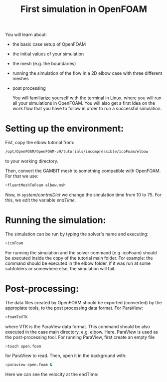 #+TITLE: First simulation in OpenFOAM

You will learn about:

+ the basic case setup of OpenFOAM
+ the initial values of your simulation
+ the mesh (e.g. the boundaries)
+ running the simulation of the flow in a 2D elbow case with three different meshes
+ post processing

  You will familiarize yourself with the terminal in Linux, where you will run all your simulations in OpenFOAM. You will also get a first idea on the work flow that you have to follow in order to run a successful simulation.

* Setting up the environment:

Fist, copy the elbow tutorial from:

#+begin_src bash
/opt/OpenFOAM/OpenFOAM-v9/tutorials/incompressible/icoFoam/elbow
#+end_src

to your working directory.

Then, convert the GAMBIT mesh to something compatible with OpenFOAM. For that we use:

#+begin_src bash
>fluentMeshToFoam elbow.msh
#+end_src

Now, in /system/controlDict/ we change the simulation time from 10 to 75. For this, we edit the variable /endTime/.
* Running the simulation:

The simulation can be run by typing the solver's name and executing:

#+begin_src bash
>icoFoam
#+end_src

For running the simulation and the solver command (e.g. icoFoam) should be executed inside the copy of the tutorial main folder. For example: the command should be executed in the elbow folder, if it was run at some subfolders or somewhere else, the simulation will fail.
* Post-processing:

The data files created by OpenFOAM should be exported (converted) by the appropiate tools, to the post processing data format. For ParaView:

#+begin_src bash
>foamToVTK
#+end_src

where VTK is the ParaView data format. This command should be also executed in  the case main directory, e.g. elbow. Here, ParaView is used as the post-processing tool. For running ParaView, first create an empty file

#+begin_src bash
>touch open.foam
#+end_src

for ParaView to read. Then, open it in the background with:

#+begin_src bash
>paraview open.foam &
#+end_src

Here we can see the velocity at the endTime:

[[file:elbow/images/images.0074.png]]
